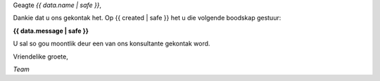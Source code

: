 
Geagte *{{ data.name | safe }}*,

Dankie dat u ons gekontak het. Op {{ created | safe }} het u die volgende boodskap gestuur:

**{{ data.message | safe }}**

U sal so gou moontlik deur een van ons konsultante gekontak word.

Vriendelike groete,

*Team*
